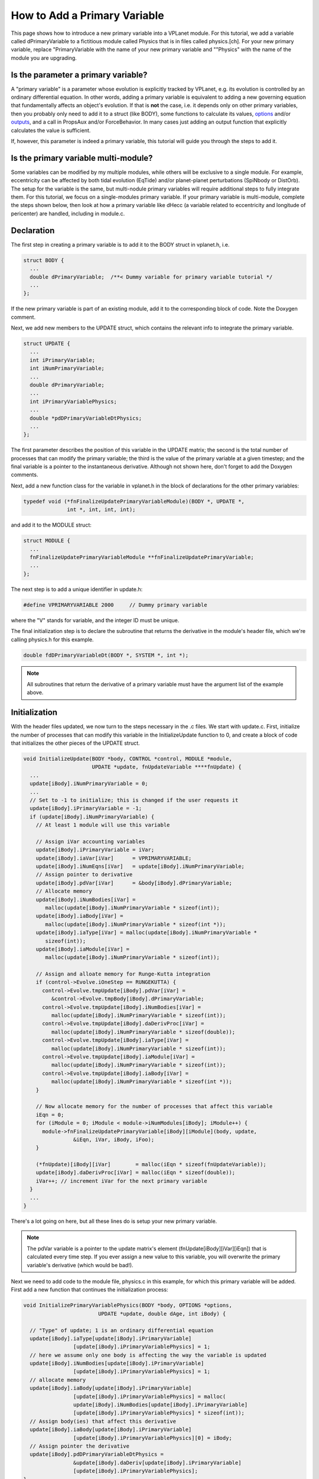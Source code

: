 How to Add a Primary Variable
=============================

This page shows how to introduce a new primary variable into a VPLanet
module. For this tutorial, we add a variable called dPrimaryVariable to a
fictitious module called Physics that is in files called physics.[ch]. For your
new primary variable, replace "PrimaryVariable with the name of your new primary
variable and ""Physics" with the name of the module you are upgrading.

Is the parameter a primary variable?
~~~~~~~~~~~~~~~~~~~~~~~~~~~~~~~~~~~~

A "primary variable" is a parameter whose evolution is explicitly tracked by
VPLanet, e.g. its evolution is controlled by an ordinary differential equation.
In other words, adding a primary variable is equivalent to adding a new
governing equation that fundamentally affects an object's evolution.
If that is **not** the case, i.e. it depends only on other primary variables, then
you probably only need to add it to a struct (like BODY), some functions to
calculate its values, `options <option>`_ and/or `outputs <outputs>`_, and a call
in PropsAux and/or ForceBehavior. In many cases just adding an output function
that explicitly calculates the value is sufficient.

If, however, this parameter is indeed a primary variable, this tutorial will
guide you through the steps to add it.

Is the primary variable multi-module?
~~~~~~~~~~~~~~~~~~~~~~~~~~~~~~~~~~~~~

Some variables can be modified by my multiple modules, while others will be
exclusive to a single module. For example, eccentricity can be affected by
both tidal evolution (EqTide) and/or planet-planet perturbations (SpiNbody or
DistOrb). The setup for the variable is the same, but multi-nodule primary
variables will require additional steps to fully integrate them. For this
tutorial, we focus on a single-modules primary variable. If your primary
variable is multi-module, complete the steps shown below, then look at how a
primary variable like dHecc (a variable related to eccentricity and longitude of
pericenter) are handled, including in module.c.

Declaration
~~~~~~~~~~~

The first step in creating a primary variable is to add it to the BODY struct in
vplanet.h, i.e.

.. code-block:: bash

  struct BODY {
    ...
    double dPrimaryVariable;  /**< Dummy variable for primary variable tutorial */
    ...
  };

If the new primary variable is part of an existing module, add it to the
corresponding block of code. Note the Doxygen comment.

Next, we add new members to the UPDATE struct, which contains the relevant info
to integrate the primary variable.

.. code-block:: bash

  struct UPDATE {
    ...
    int iPrimaryVariable;
    int iNumPrimaryVariable;
    ...
    double dPrimaryVariable;
    ...
    int iPrimaryVariablePhysics;
    ...
    double *pdDPrimaryVariableDtPhysics;
    ...
  };

The first parameter describes the position of this variable in the UPDATE matrix;
the second is the total number of processes that can modify the primary variable;
the third is the value of the primary variable at a given timestep; and the
final variable is a pointer to the instantaneous derivative. Although not shown
here, don't forget to add the Doxygen comments.

Next, add a new function class for the variable in vplanet.h in the block of
declarations for the other primary variables:

.. code-block:: bash

  typedef void (*fnFinalizeUpdatePrimaryVariableModule)(BODY *, UPDATE *,
                int *, int, int, int);

and add it to the MODULE struct:

.. code-block:: bash

  struct MODULE {
    ...
    fnFinalizeUpdatePrimaryVariableModule **fnFinalizeUpdatePrimaryVariable;
    ...
  };

The next step is to add a unique identifier in update.h:

.. code-block:: bash

  #define VPRIMARYVARIABLE 2000     // Dummy primary variable

where the "V" stands for variable, and the integer ID must be unique.

The final initialization step is to declare the subroutine that returns the
derivative in the module's header file, which we're calling physics.h for this
example.

.. code-block:: bash

  double fdDPrimaryVariableDt(BODY *, SYSTEM *, int *);

.. note::

  All subroutines that return the derivative of a primary variable must have
  the argument list of the example above.


Initialization
~~~~~~~~~~~~~~

With the header files updated, we now turn to the steps necessary in the .c
files. We start with update.c. First, initialize the number of processes that
can modify this variable in the InitializeUpdate function to 0, and create a
block of code that initializes the other pieces of the UPDATE struct.

.. code-block:: bash

  void InitializeUpdate(BODY *body, CONTROL *control, MODULE *module,
                        UPDATE *update, fnUpdateVariable ****fnUpdate) {
    ...
    update[iBody].iNumPrimaryVariable = 0;
    ...
    // Set to -1 to initialize; this is changed if the user requests it
    update[iBody].iPrimaryVariable = -1;
    if (update[iBody].iNumPrimaryVariable) {
      // At least 1 module will use this variable

      // Assign iVar accounting variables
      update[iBody].iPrimaryVariable = iVar;
      update[iBody].iaVar[iVar]      = VPRIMARYVARIABLE;
      update[iBody].iNumEqns[iVar]   = update[iBody].iNumPrimaryVariable;
      // Assign pointer to derivative
      update[iBody].pdVar[iVar]      = &body[iBody].dPrimaryVariable;
      // Allocate memory
      update[iBody].iNumBodies[iVar] =
         malloc(update[iBody].iNumPrimaryVariable * sizeof(int));
      update[iBody].iaBody[iVar] =
         malloc(update[iBody].iNumPrimaryVariable * sizeof(int *));
      update[iBody].iaType[iVar] = malloc(update[iBody].iNumPrimaryVariable *
         sizeof(int));
      update[iBody].iaModule[iVar] =
         malloc(update[iBody].iNumPrimaryVariable * sizeof(int));

      // Assign and alloate memory for Runge-Kutta integration
      if (control->Evolve.iOneStep == RUNGEKUTTA) {
        control->Evolve.tmpUpdate[iBody].pdVar[iVar] =
           &control->Evolve.tmpBody[iBody].dPrimaryVariable;
        control->Evolve.tmpUpdate[iBody].iNumBodies[iVar] =
           malloc(update[iBody].iNumPrimaryVariable * sizeof(int));
        control->Evolve.tmpUpdate[iBody].daDerivProc[iVar] =
           malloc(update[iBody].iNumPrimaryVariable * sizeof(double));
        control->Evolve.tmpUpdate[iBody].iaType[iVar] =
           malloc(update[iBody].iNumPrimaryVariable * sizeof(int));
        control->Evolve.tmpUpdate[iBody].iaModule[iVar] =
           malloc(update[iBody].iNumPrimaryVariable * sizeof(int));
        control->Evolve.tmpUpdate[iBody].iaBody[iVar] =
           malloc(update[iBody].iNumPrimaryVariable * sizeof(int *));
      }

      // Now allocate memory for the number of processes that affect this variable
      iEqn = 0;
      for (iModule = 0; iModule < module->iNumModules[iBody]; iModule++) {
        module->fnFinalizeUpdatePrimaryVariable[iBody][iModule](body, update,
                  &iEqn, iVar, iBody, iFoo);
      }

      (*fnUpdate)[iBody][iVar]        = malloc(iEqn * sizeof(fnUpdateVariable));
      update[iBody].daDerivProc[iVar] = malloc(iEqn * sizeof(double));
      iVar++; // increment iVar for the next primary variable
    }
    ...
  }

There's a lot going on here, but all these lines do is setup your new primary
variable.

.. note::
  The pdVar variable is a pointer to the update matrix's element
  (fnUpdate[iBody][iVar][iEqn]) that is calculated every time step. If you ever
  assign a new value to this variable, you will overwrite the primary variable's
  derivative (which would be bad!).

Next we need to add code to the module file, physics.c in this example, for
which this primary variable will be added. First add a new function that
continues the initialization process:

.. code-block:: bash

  void InitializePrimaryVariablePhysics(BODY *body, OPTIONS *options,
                          UPDATE *update, double dAge, int iBody) {

    // "Type" of update; 1 is an ordinary differential equation
    update[iBody].iaType[update[iBody].iPrimaryVariable]
                  [update[iBody].iPrimaryVariablePhysics] = 1;
    // here we assume only one body is affecting the way the variable is updated
    update[iBody].iNumBodies[update[iBody].iPrimaryVariable]
                  [update[iBody].iPrimaryVariablePhysics] = 1;
    // allocate memory
    update[iBody].iaBody[update[iBody].iPrimaryVariable]
                  [update[iBody].iPrimaryVariablePhysics] = malloc(
                  update[iBody].iNumBodies[update[iBody].iPrimaryVariable]
                  [update[iBody].iPrimaryVariablePhysics] * sizeof(int));
    // Assign body(ies) that affect this derivative
    update[iBody].iaBody[update[iBody].iPrimaryVariable]
                  [update[iBody].iPrimaryVariablePhysics][0] = iBody;
    // Assign pointer the derivative
    update[iBody].pdDPrimaryVariableDtPhysics =
                  &update[iBody].daDeriv[update[iBody].iPrimaryVariable]
                  [update[iBody].iPrimaryVariablePhysics];
  }

Then add a new line to the AssignDerivative function to set the appropriate
function pointer to the fnUpdate matrix:

.. code-block:: bash

  void AssignPhysicsDerivatives(BODY *body, EVOLVE *evolve, UPDATE *update,
                              fnUpdateVariable ***fnUpdate, int iBody) {
    ...
    fnUpdate[iBody][update[iBody].iPrimaryVariable]
            [update[iBody].iPrimaryVariablePhysics] = &fdDPrimaryVariableDtPhysics;
    ...
  }

where "Physics" is the  module name. The function fdDPrimaryVariableDt is a
subroutine that return the derivative of the primary variable.

Next add the following block of code to the InitializeUpdatePhysics function in
the module's file (physics.c):

.. code-block:: bash

  void InitializeUpdatePhysics(BODY *body, UPDATE *update, int iBody) {
    ...
    if (update[iBody].iNumPrimaryVariable == 0) {
      update[iBody].iNumVars++;
    }
    update[iBody].iNumPrimaryVariable++;
    ...
  }

Then create the FinalizeUpdate function:

.. code-block:: bash

  void FinalizeUpdatePrimaryVariablePhysics(BODY *body, UPDATE *update,
                                           int *iEqn, int iVar,int iBody,
                                           int iFoo) {
    update[iBody].iaModule[iVar][*iEqn] = PHYSICS;
    update[iBody].iPrimaryVariablePhysics = *iEqn;
    (*iEqn)++;
    }

where PHYSICS is the unique integer associated with the module you are
upgrading.

Then add the primary variable to the NullDerivatives function:

.. code-block:: bash

  void NullDerivativesPhysics(BODY *body, EVOLVE *evolve, UPDATE *update,
                             fnUpdateVariable ***fnUpdate, int iBody) {
    ...
    fnUpdate[iBody][update[iBody].iPrimaryVariable]
            [update[iBody].iPrimaryVariableMODULE] = &fndUpdateFunctionTiny;
    ...
  }

The final initialization step is to update the AddModule function:

.. code-block:: bash

  void AddModulePhysics(CONTROL *control, MODULE *module, int iBody,
                       int iModule) {
    ...
    module->fnFinalizeUpdatePrimaryVariable[iBody][iModule] =
        &FinalizeUpdatePrimaryVariablePhysics;
    ...
  }

Using the New Primary Variable
~~~~~~~~~~~~~~~~~~~~~~~~~~~~~~

From here, you must add the particular functions that perform the mathematical
calculations associated with the primary variable. At the bare minimum, you must
add the fdDPrimaryVariableDt. Additionally, you may want to take advantage of
the PropsAux function to compute any intermediary parameters that make it easier
to understand the code. You may also need to update the ForceBehavior function.
If your new variable depends on arrays of parameters, you may also need to add
or update the InitializeBody, InitializeUpdate, InitializeTmpBody, and
InitializeTmpUpdate functions. See eqtide.c or distorb.c for examples of how
these functions work. And of course you'll probably want to add `options
<option>`_ and `outputs <output>`_. Finally, add `examples and tests <tests>`_ to
show off your result and ensure that future upgrades don't destroy your work.
